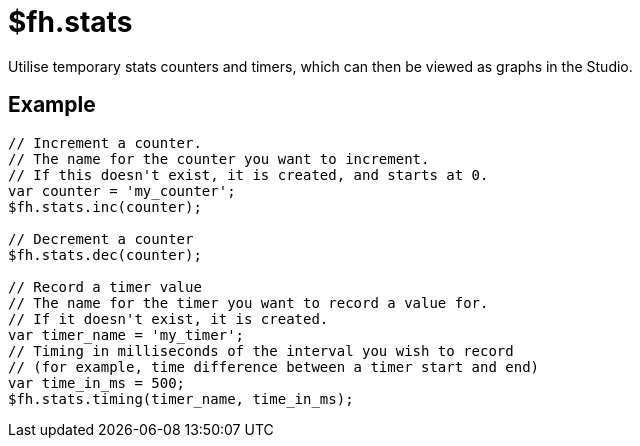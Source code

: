 // include::shared/attributes.adoc[]

[[fh-stats]]
= $fh.stats

Utilise temporary stats counters and timers, which can then be viewed as graphs in the Studio.

[[fh-stats-example]]
== Example

[source,javascript]
----
// Increment a counter.
// The name for the counter you want to increment.
// If this doesn't exist, it is created, and starts at 0.
var counter = 'my_counter';
$fh.stats.inc(counter);

// Decrement a counter
$fh.stats.dec(counter);

// Record a timer value
// The name for the timer you want to record a value for.
// If it doesn't exist, it is created.
var timer_name = 'my_timer';
// Timing in milliseconds of the interval you wish to record
// (for example, time difference between a timer start and end)
var time_in_ms = 500;
$fh.stats.timing(timer_name, time_in_ms);
----
